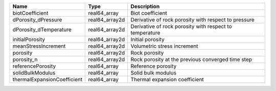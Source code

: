 

=========================== ============== ======================================================= 
Name                        Type           Description                                             
=========================== ============== ======================================================= 
biotCoefficient             real64_array   Biot coefficient                                        
dPorosity_dPressure         real64_array2d Derivative of rock porosity with respect to pressure    
dPorosity_dTemperature      real64_array2d Derivative of rock porosity with respect to temperature 
initialPorosity             real64_array2d Initial porosity                                        
meanStressIncrement         real64_array2d Volumetric stress increment                             
porosity                    real64_array2d Rock porosity                                           
porosity_n                  real64_array2d Rock porosity at the previous converged time step       
referencePorosity           real64_array   Reference porosity                                      
solidBulkModulus            real64_array   Solid bulk modulus                                      
thermalExpansionCoefficient real64_array   Thermal expansion coefficient                           
=========================== ============== ======================================================= 


